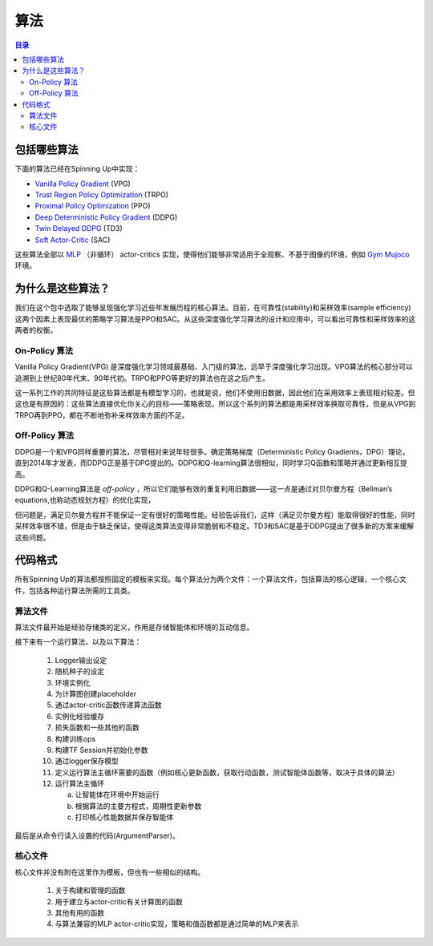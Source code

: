 ==========
算法
==========

.. contents:: 目录

包括哪些算法
===============
下面的算法已经在Spinning Up中实现：

- `Vanilla Policy Gradient`_ (VPG)
- `Trust Region Policy Optimization`_ (TRPO)
- `Proximal Policy Optimization`_ (PPO)
- `Deep Deterministic Policy Gradient`_ (DDPG)
- `Twin Delayed DDPG`_ (TD3)
- `Soft Actor-Critic`_ (SAC)

这些算法全部以 `MLP`_ （非循环） actor-critics 实现，使得他们能够非常适用于全观察、不基于图像的环境，例如 `Gym Mujoco`_ 环境。


.. _`Gym Mujoco`: https://gym.openai.com/envs/#mujoco
.. _`Vanilla Policy Gradient`: ../algorithms/vpg.html
.. _`Trust Region Policy Optimization`: ../algorithms/trpo.html
.. _`Proximal Policy Optimization`: ../algorithms/ppo.html
.. _`Deep Deterministic Policy Gradient`: ../algorithms/ddpg.html
.. _`Twin Delayed DDPG`: ../algorithms/td3.html
.. _`Soft Actor-Critic`: ../algorithms/sac.html
.. _`MLP`: https://en.wikipedia.org/wiki/Multilayer_perceptron


为什么是这些算法？
=====================

我们在这个包中选取了能够呈现强化学习近些年发展历程的核心算法。目前，在可靠性(stability)和采样效率(sample efficiency)这两个因素上表现最优的策略学习算法是PPO和SAC。从这些深度强化学习算法的设计和应用中，可以看出可靠性和采样效率的这两者的权衡。


On-Policy 算法
------------------------

Vanilla Policy Gradient(VPG) 是深度强化学习领域最基础、入门级的算法，远早于深度强化学习出现。VPG算法的核心部分可以追溯到上世纪80年代末、90年代初。TRPO和PPO等更好的算法也在这之后产生。

这一系列工作的共同特征是这些算法都是有模型学习的，也就是说，他们不使用旧数据，因此他们在采用效率上表现相对较差。但这也是有原因的：这些算法直接优化你关心的目标——策略表现。所以这个系列的算法都是用采样效率换取可靠性，但是从VPG到TRPO再到PPO，都在不断地弥补采样效率方面的不足。

Off-Policy 算法
-------------------------

DDPG是一个和VPG同样重要的算法，尽管相对来说年轻很多。确定策略梯度（Deterministic Policy Gradients，DPG）理论，直到2014年才发表，而DDPG正是基于DPG提出的。DDPG和Q-learning算法很相似，同时学习Q函数和策略并通过更新相互提高。

DDPG和Q-Learning算法是 *off-policy* ，所以它们能够有效的重复利用旧数据——这一点是通过对贝尔曼方程（Bellman’s equations,也称动态规划方程）的优化实现，

但问题是，满足贝尔曼方程并不能保证一定有很好的策略性能。经验告诉我们，这样（满足贝尔曼方程）能取得很好的性能，同时采样效率很不错，但是由于缺乏保证，使得这类算法变得非常脆弱和不稳定。TD3和SAC是基于DDPG提出了很多新的方案来缓解这些问题。

代码格式
===========

所有Spinning Up的算法都按照固定的模板来实现。每个算法分为两个文件：一个算法文件，包括算法的核心逻辑，一个核心文件，包括各种运行算法所需的工具类。

算法文件
------------------

算法文件最开始是经验存储类的定义，作用是存储智能体和环境的互动信息。

接下来有一个运行算法，以及以下算法：
    
    1) Logger输出设定

    2) 随机种子的设定
    
    3) 环境实例化
    
    4) 为计算图创建placeholder
    
    5) 通过actor-critic函数传递算法函数

    6) 实例化经验缓存
    
    7) 损失函数和一些其他的函数
    
    8) 构建训练ops
    
    9) 构建TF Session并初始化参数
    
    10) 通过logger保存模型
    
    11) 定义运行算法主循环需要的函数（例如核心更新函数，获取行动函数，测试智能体函数等，取决于具体的算法）
    
    12) 运行算法主循环
    
        a) 让智能体在环境中开始运行
    
        b) 根据算法的主要方程式，周期性更新参数
    
        c) 打印核心性能数据并保存智能体


最后是从命令行读入设置的代码(ArgumentParser)。

核心文件
-------------

核心文件并没有附在这里作为模板，但也有一些相似的结构。

    1) 关于构建和管理的函数

    2) 用于建立与actor-critic有关计算图的函数

    3) 其他有用的函数

    4) 与算法兼容的MLP actor-critic实现，策略和值函数都是通过简单的MLP来表示


